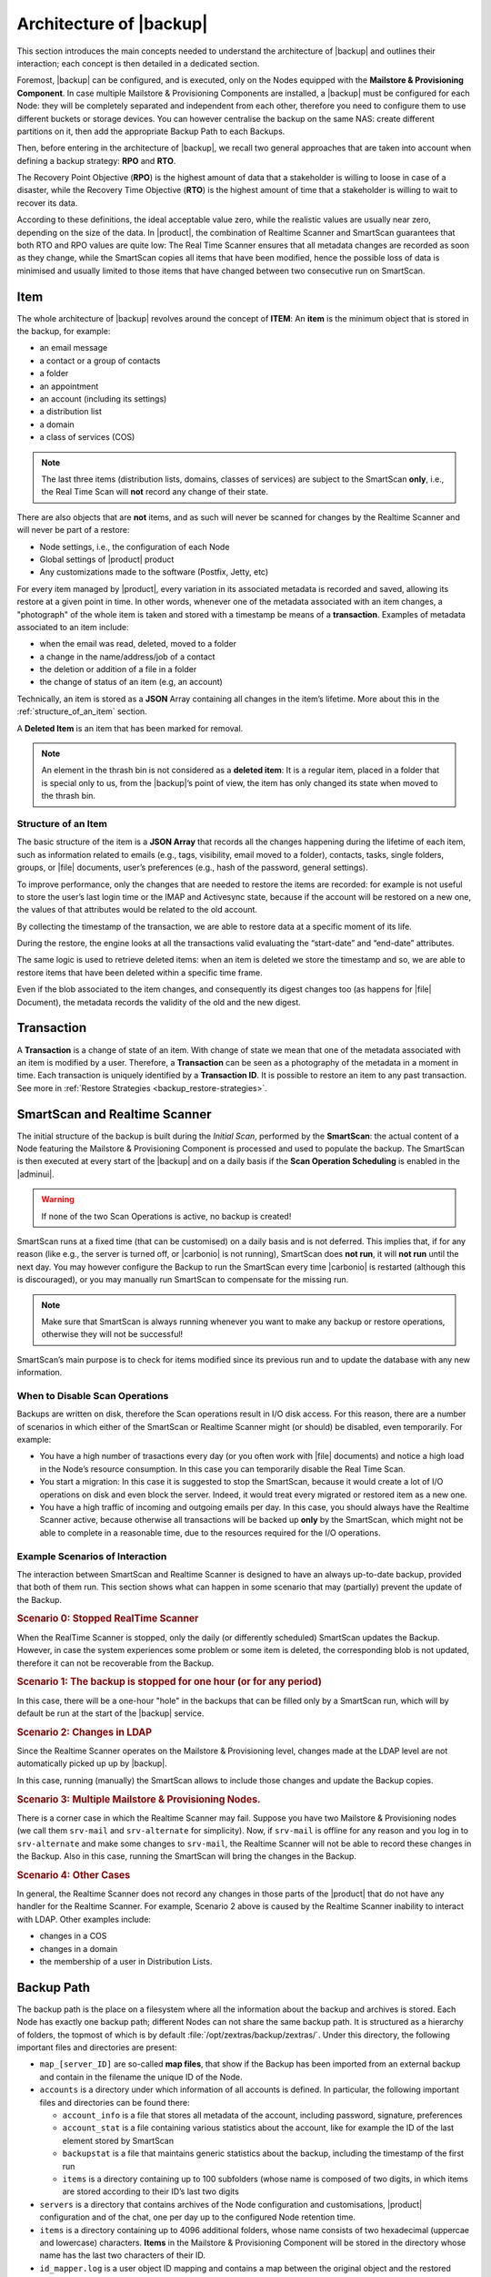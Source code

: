.. index:: Backup; Architecture of

.. _backup-architecture:

========================
Architecture of |backup|
========================

This section introduces the main concepts needed to understand the
architecture of |backup| and outlines their interaction; each
concept is then detailed in a dedicated section.

Foremost, |backup| can be configured, and is executed, only on the
Nodes equipped with the **Mailstore & Provisioning Component**. In case
multiple Mailstore & Provisioning Components are installed, a |backup| must
be configured for each Node: they will be completely separated and
independent from each other, therefore you need to configure them to
use different buckets or storage devices.
You can however centralise the backup on the same NAS: create
different partitions on it, then add the appropriate Backup Path to
each Backups.

.. index:: Recovery Point Objective (RPO)

.. index:: Recovery Time Objective (RTO)

Then, before entering in the architecture of |backup|, we recall two
general approaches that are taken into account when defining a backup
strategy: **RPO** and **RTO**.

The Recovery Point Objective (**RPO**) is the highest amount of data
that a stakeholder is willing to loose in case of a disaster, while the
Recovery Time Objective (**RTO**) is the highest amount of time that a
stakeholder is willing to wait to recover its data.

According to these definitions, the ideal acceptable value zero, while
the realistic values are usually near zero, depending on the size of the
data. In |product|, the combination of Realtime Scanner and SmartScan
guarantees that both RTO and RPO values are quite low: The Real Time
Scanner ensures that all metadata changes are recorded as soon as they
change, while the SmartScan copies all items that have been modified,
hence the possible loss of data is minimised and usually limited to
those items that have changed between two consecutive run on SmartScan.

.. index:: Item, Backup; Item in


.. _item:

Item
====

The whole architecture of |backup| revolves around the concept of
**ITEM**: An **item** is the minimum object that is stored in the
backup, for example:

-  an email message
-  a contact or a group of contacts
-  a folder
-  an appointment
-  an account (including its settings)
-  a distribution list
-  a domain
-  a class of services (COS)

.. note:: The last three items (distribution lists, domains, classes
   of services) are subject to the SmartScan **only**, i.e., the Real
   Time Scan will **not** record any change of their state.

There are also objects that are **not** items, and as such will never be
scanned for changes by the Realtime Scanner and will never be part of a
restore:

-  Node settings, i.e., the configuration of each Node
-  Global settings of |product| product
-  Any customizations made to the software (Postfix, Jetty, etc)

For every item managed by |product|, every variation in its
associated metadata is recorded and saved, allowing its restore at a
given point in time. In other words, whenever one of the metadata
associated with an item changes, a "photograph" of the whole item is
taken and stored with a timestamp be means of a **transaction**.
Examples of metadata associated to an item include:

-  when the email was read, deleted, moved to a folder

-  a change in the name/address/job of a contact

-  the deletion or addition of a file in a folder

-  the change of status of an item (e.g, an account)

Technically, an item is stored as a **JSON** Array containing all
changes in the item’s lifetime. More about this in the
:ref:`structure_of_an_item` section.

A **Deleted Item** is an item that has been marked for removal.

.. note:: An element in the thrash bin is not considered as a
   **deleted item**: It is a regular item, placed in a folder that is
   special only to us, from the |backup|’s point of view, the
   item has only changed its state when moved to the thrash bin.

.. _structure_of_an_item:

Structure of an Item
--------------------

The basic structure of the item is a **JSON Array** that records all the
changes happening during the lifetime of each item, such as information
related to emails (e.g., tags, visibility, email moved to a folder),
contacts, tasks, single folders, groups, or |file| documents, user’s
preferences (e.g., hash of the password, general settings).

To improve performance, only the changes that are needed to restore the
items are recorded: for example is not useful to store the user’s last
login time or the IMAP and Activesync state, because if the account will
be restored on a new one, the values of that attributes would be related
to the old account.

By collecting the timestamp of the transaction, we are able to restore
data at a specific moment of its life.

During the restore, the engine looks at all the transactions valid
evaluating the “start-date” and “end-date” attributes.

The same logic is used to retrieve deleted items: when an item is
deleted we store the timestamp and so, we are able to restore items that
have been deleted within a specific time frame.

Even if the blob associated to the item changes, and consequently its
digest changes too (as happens for |file| Document), the metadata records
the validity of the old and the new digest.

.. _transaction:

Transaction
===========

A **Transaction** is a change of state of an item. With change of
state we mean that one of the metadata associated with an item is
modified by a user. Therefore, a **Transaction** can be seen as a
photography of the metadata in a moment in time. Each transaction is
uniquely identified by a **Transaction ID**. It is possible to restore
an item to any past transaction. See more in :ref:`Restore Strategies
<backup_restore-strategies>`.

.. index:: SmartScan
.. index:: Realtime Scanner

.. _smartscan_and_real_time_scan:

SmartScan and Realtime Scanner
==============================

The initial structure of the backup is built during the *Initial
Scan*, performed by the **SmartScan**: the actual content of a Node
featuring the Mailstore & Provisioning Component is processed and used to
populate the backup. The SmartScan is then executed at every start of
the |backup| and on a daily basis if the **Scan Operation Scheduling**
is enabled in the |adminui|.

.. warning:: If none of the two Scan Operations is active, no backup
   is created!

SmartScan runs at a fixed time (that can be customised) ​on a daily
basis and is not deferred. This implies that, if for any reason (like
e.g., the server is turned off, or |carbonio| is not running),
SmartScan does **not run**, it will **not run** until the next
day. You may however configure the Backup to run the SmartScan every
time |carbonio| is restarted (although this is discouraged), or you
may manually run SmartScan to compensate for the missing run.

.. note:: Make sure that SmartScan is always running whenever you want
   to make any backup or restore operations, otherwise they will not
   be successful!

SmartScan’s main purpose is to check for items modified since its
previous run and to update the database with any new information.

.. grid:: 1 1 2 2
   :gutter: 2

   .. grid-item-card:: **SmartScan**
      :columns: 6

      The SmartScan is the scheduled component that keeps the backup
      aligned against production data for all those situations when
      the Real Time Scan is unable to operate, such as account data
      changes or situations when the backup service is suspended or
      inactive. To always have consistency, the smart scan is run
      automatically once a day. This process also takes care of
      performing metadata storage on the remote backup volume, in case
      the remote backup volume has been configured.  Both SmartScan
      and Realtime Scanner are enabled by default. While both can be
      (independently) stopped, it is suggested to leave them running,
      as they are intended to complement each other.

   .. grid-item-card:: **Realtime Scanner**
      :columns: 6

      The Realtime Scanner is the technology that allows changes to Mails
      and Calendar Module's items or Contacts to be intercepted in real
      time, just after the application server has actually executed
      them. This allows the backup to record and archive them in
      virtually real time, reducing the RPO (the time distance between
      what is in the backup and what is in the live system) to 0. In
      addition, thanks to the separation of the backup into metadata and
      raw data, when changes affect only the metadata of an object (e.g.,
      changing the state or the folder that contains it), only the
      metadata is updated and not the entire item, drastically reducing
      resource usage (CPU, IO, bandwidth).

.. _backup_disable_scans:

When to Disable Scan Operations
-------------------------------

Backups are written on disk, therefore the Scan operations result in
I/O disk access. For this reason, there are a number of scenarios in
which either of the SmartScan or Realtime Scanner might (or should) be
disabled, even temporarily. For example:

-  You have a high number of trasactions every day (or you often work
   with |file| documents) and notice a high load in the Node’s resource
   consumption. In this case you can temporarily disable the Real Time
   Scan.

-  You start a migration: In this case it is suggested to stop the
   SmartScan, because it would create a lot of I/O operations on disk
   and even block the server. Indeed, it would treat every migrated or
   restored item as a new one.

-  You have a high traffic of incoming and outgoing emails per day. In
   this case, you should always have the Realtime Scanner active, because
   otherwise all transactions will be backed up **only** by the
   SmartScan, which might not be able to complete in a reasonable time,
   due to the resources required for the I/O operations.

.. _backup-scans-scenarios:

Example Scenarios of Interaction
--------------------------------

The interaction between SmartScan and Realtime Scanner is designed to
have an always up-to-date backup, provided that both of them run. This
section shows what can happen in some scenario that may (partially)
prevent the update of the Backup.

.. rubric:: Scenario 0: Stopped RealTime Scanner

When the RealTime Scanner is stopped, only the daily (or differently
scheduled) SmartScan updates the Backup. However, in case the system
experiences some problem or some item is deleted, the corresponding
blob is not updated, therefore it can not be recoverable from the
Backup.

.. rubric:: Scenario 1: The backup is stopped for one hour (or for any
   period)

In this case, there will be a one-hour "hole" in the backups that can
be filled only by a SmartScan run, which will by default be run at the
start of the |backup| service.

.. rubric:: Scenario 2: Changes in LDAP

Since the Realtime Scanner operates on the Mailstore & Provisioning
level, changes made at the LDAP level are not automatically picked up
up by |backup|.

In this case, running (manually) the SmartScan allows to include those
changes and update the Backup copies.

.. rubric:: Scenario 3: Multiple Mailstore & Provisioning Nodes.

There is a corner case in which the Realtime Scanner may fail. Suppose
you have two Mailstore & Provisioning nodes (we call them ``srv-mail``
and ``srv-alternate`` for simplicity). Now, if ``srv-mail`` is offline for
any reason and you log in to ``srv-alternate`` and make some changes
to ``srv-mail``, the Realtime Scanner will not be able to record these
changes in the Backup. Also in this case, running the SmartScan will
bring the changes in the Backup.

.. rubric:: Scenario 4: Other Cases

In general, the Realtime Scanner does not record any changes in those
parts of the |product| that do not have any handler for the Realtime
Scanner. For example, Scenario 2 above is caused by the Realtime
Scanner inability to interact with LDAP. Other examples include:

* changes in a COS
* changes in a domain
* the membership of a user in Distribution Lists.

.. index:: Backup Path

.. _backup_path:

Backup Path
===========

The backup path is the place on a filesystem where all the information
about the backup and archives is stored. Each Node has exactly one
backup path; different Nodes can not share the same backup path. It is
structured as a hierarchy of folders, the topmost of which is by default
:file:`/opt/zextras/backup/zextras/`. Under this directory, the following
important files and directories are present:

-  ``map_[server_ID]`` are so-called **map files**, that show if the
   Backup has been imported from an external backup and contain in the
   filename the unique ID of the Node.

- ``accounts`` is a directory under which information of all accounts
  is defined. In particular, the following important files and
  directories can be found there:

  - ``account_info`` is a file that stores all metadata of the
    account, including password, signature, preferences

  - ``account_stat`` is a file containing various statistics about the
    account, like for example the ID of the last element stored by
    SmartScan

  - ``backupstat`` is a file that maintains generic statistics about
    the backup, including the timestamp of the first run

  - ``items`` is a directory containing up to 100 subfolders (whose
    name is composed of two digits, in which items are stored
    according to their ID’s last two digits

-  ``servers`` is a directory that contains archives of the Node
   configuration and customisations, |product| configuration and of the
   chat, one per day up to the configured Node retention time.

-  ``items`` is a directory containing up to 4096 additional folders,
   whose name consists of two hexadecimal (uppercae and lowercase)
   characters. **Items** in the Mailstore & Provisioning Component will be
   stored in the directory whose name has the last two characters of
   their ID.

-  ``id_mapper.log`` is a user object ID mapping and contains a map
   between the original object and the restored object. It is located at
   :file:`/backup/zextras/accounts/xxxxx-xxxx-xxxx-xxxx-xxxxxxxxxxxx/id_mapper.log`.
   This file is present only in case of an external restore.

.. seealso:: Community Article

   https://community.zextras.com/zextras-backup-path/

   A more in-depth and comprehensive overview of the Backup Path.

.. _setting-backup-path:

Setting the Backup Path
-----------------------

A **Backup Path** is a location in which all items and metadata are
saved. Each Node must define one Backup path, which is unique to
that server and not reusable. In other words, trying to use a Backup
Path on a different Node and setting it there as the current Backup
Path will return an error. Trying to force this situation in any way
by tampering with the backup file will cause corruption of both old
and new backup data.

The current value of the Backup Path can be retrieved using the
command

.. code:: console

   zextras$ carbonio config get server mail.example.com ZxBackup_DestPath

        server                                              9d16badb-e89e-4dff-b5b9-bd2bddce53e2
        values

                attribute                                                   ZxBackup_DestPath
                value                                                       /opt/zextras/backup/zextras/
                isInherited                                                 false
                modules
                        ZxBackup

To change the Backup Path, use the :command:`set` sub-command instead of
:command:`get` and append the new path,

.. code:: console

   zextras$ carbonio config set server mail.example.com ZxBackup_DestPath /opt/zextras/new-backup/path
   ok

The successful operation will display the **ok** message.

.. seealso:: You can do the same from the |adminui| under
   :ref:`ap-bk-server-conf` (:menuselection:`Admin Panel --> Global
   Server Settings --> Server Config`).

.. index:: Retention Policy; in Backup

.. _retention_policy:

Retention Policy
================

The Retention Policy (also retention time) defines after how many days
an object marked for deletion is actually removed from the backup. The
retention policies in the Backup are:

-  **Data retention policy** concerns the single items, defaults to
   **30** days

-  **Account retention policy** refers to the accounts, defaults to
   **30** days

All retention times can be changed; if set to **0** (zero), archives
will be kept forever (**infinite retention**) and the Backup Purge will
not run.

You can check the current value of the Retention Policy by using respectively

.. code:: console

   zextras$ carbonio config dump global | grep ZxBackup_DataRetentionDays

.. code:: console

   zextras$ carbonio config dump global | grep backupAccountsRetentionDays

In order to change either value, use **0** for *infinite retention* or
any integer value as the number of days. For example, to set the
retention to **15 days** for data and accounts, use:

.. code:: console

   zextras$ carbonio config set global ZxBackup_DataRetentionDays 15

.. code:: console

   zextras$ carbonio config set global backupAccountsRetentionDays 15

In case an account is deleted and must be restored after the **Data
retention time** has expired, it will be nonetheless possible to recover
all items up to the **Account retention time**, because in that case,
even if all the metadata have been purged, the digest can still contain
the information required to restore the item.

.. seealso:: You can set retention policies from the |adminui| under
   :ref:`ap-bk-server-conf` (:menuselection:`Admin Panel --> Global
   Server Settings --> Server Config`).

.. index:: Backup Purge

.. _backup_purge:

Backup Purge
============

The Backup Purge is a cleanup operation that removes from the Backup
Path any deleted item that exceeded the retention time defined by the
**Data Retention Policy** and **Account retention policy**.

.. index:: Coherency Check

.. _coherency_check:

Coherency Check
===============

The Coherency Check is specifically designed to detect corrupted
metadata and BLOBs and performs a deeper check of a Backup Path than
SmartScan.

While the SmartScan works *incrementally* by only checking items
modified since the last SmartScan run, the **Coherency Check** carries
out a thorough check of all metadata and BLOBs in the Backup Path.

To start a Coherency Check via the CLI, use the `carbonio backup
doCoherencyCheck <carbonio_backup_docoherencycheck>` command:

.. code:: console

   zextras$ carbonio backup doCoherencyCheck *backup_path* [param VALUE[,VALUE]]

.. seealso:: Community Article

   https://community.zextras.com/coherency-check/

   A detailed analysis of the Coherency Check

.. _how_zextras_backup_works:

How Does |backup| Work
======================

|backup| has been designed to store each and every variation of an
**ITEM**. It is not intended as a system or Operating System backup,
therefore it can work with different OS architecture and |product|
versions.

|backup| allows administrators to create an atomic backup of every
item in the Mailstore & Provisioning account and restore different
objects on different accounts or even on different servers.

By default, the default |backup| setting is to save all backup
files in the **local directory** :file:`/opt/zextras/backup/zextras/`. In
order to be eligible to be used as the Backup Path, a directory must:

-  Be both readable and writable by the ``zextras`` user

-  Use a case sensitive filesystem

.. hint:: You can modify the default setting by using either technique
   shown in section :ref:`setting-backup-path`.

When first started, |backup| launches a SmartScan, to fetch from the
Mailstore & Provisioning Component all data and create the initial backup
structure, in which every item is saved along with all its metadata as
a JSON array on a case sensitive filesystem. After the first start,
either the Real Time Scanner, the SmartScan, or both can be employed
to keep the backup updated and synchronised with the account.

.. _backup-depth:

Architecture in Depth
=====================

This sections delves into various components of the |backup|,
including the :ref:`backup-legal-hold` feature.

.. _smartscan:

SmartScan
---------

The SmartScan operates only on accounts that have been modified since
the previous SmartScan, hence it can improve the system’s performances
and decrease the scan time exponentially.

The SmartScan is a resource intensive process and it should never be
run during peak hours or during regular working time, but only when
the load on |product| infrastructure is low, to prevent reductions in
the |product| performance.

By default, a SmartScan is scheduled to be executed each night at
**4:00 AM** (if ``Scan Operation Scheduling`` is enabled in the
|backup| section of the |adminui|). Once a week, on a day set by the
user, a Purge is executed together with the SmartScan to clear the
volume on which the |backup| is saved from any deleted item that
exceeded the retention period.

The |backup| engine scans all the items on the |carbonio| mailbox,
looking for items modified after the last SmartScan. It updates any
outdated entry and creates any item not yet present in the backup
while flagging as deleted any item found in the backup and not in the
|carbonio| mailbox.

Then, all configuration metadata in the backup are updated, so that
domains, accounts, COSs and server configurations are stored along with
a dump of all configuration.

When the backup contains LDAP data, SmartScan will save in the Backup
Path a compressed dump that can also be used standalone to
restore a broken configuration.

.. note:: In case the LDAP backup can not be executed (e.g., because
   the access credential are wrong or invalid), SmartScan will simply
   ignore to back up the Directory Server configuration, but will
   nonetheless save a backup of all the remaining configuration

When the External Restore functionality is active, SmartScan
creates one (daily) archive for each account which include all the
account’s metadata and stores it on the external volume. More
information in section :ref:`backup_on_external_storage`.

Smartscan can be run manually from the CLI or configured from the
:ref:`Admin Panel <ap-bk-server-conf>` (:menuselection:`Admin Panel
--> Global Server Settings --> Server Config`).

.. _run_smartscan:

.. grid:: 1 1 1 2
   :gutter: 1

   .. grid-item-card:: Running a SmartScan
      :columns: 12 12 12 6

      To start a SmartScan via the CLI, use the command:

      .. code:: console

         zextras$ carbonio backup doSmartScan *start* [param VALUE[,VALUE]]

   .. grid-item-card:: Checking the Status of a Running Scan
      :columns: 12 12 12 6

      Before actually carrying out this check, it is suggested to verify how
      many operations are running, to find the correct UUID. you can do this
      by using the command

      .. code:: console

         zextras$ carbonio backup getAllOperations [param VALUE[,VALUE]]

      To check the status of a running scan via the CLI, use the command

      .. code:: console

         zextras$ carbonio backup monitor *operation_uuid* [param VALUE[,VALUE]]

.. _real_time_scan:

Realtime Scanner
----------------

The Realtime Scanner is an engine tightly connected to the Mailstore &
Provisioning, which intercepts all the transactions that
take place on each user mailbox and records them with the purpose of
maintaining the whole history of an item for its entire lifetime.

Thanks to the Realtime Scanner, it is possible to recover any item at
any point in time.

The Realtime Scanner reads all the events of the Mailstore &
Provisioning in almost real-time, then it repeats the same
operations on its own data structure, creating items or updating their
metadata. No information is ever overwritten in the backup, so every
item has its own complete history.

.. grid:: 1 1 1 2
   :gutter: 3

   .. grid-item-card:: Enable the Realtime Scanner
      :columns: 12 12 12 6

      Set the ``ZxBackup_RealTimeScanner`` property to ``TRUE``.

      .. code:: console

         zextras$ carbonio config set server $(zmhostname) ZxBackup_RealTimeScanner TRUE

   .. grid-item-card:: Disable the Realtime Scanner
      :columns: 12 12 12 6

      Set the ``ZxBackup_RealTimeScanner`` property to ``FALSE``.

      .. code:: console

         zextras$ carbonio config set server $(zmhostname) ZxBackup_RealTimeScanner FALSE

.. topic:: When Should the Realtime Scanner Be Disabled?

   The only time you should disable the Realtime Scanner is while
   performing an ref:`external_restore` of multiple domains. This is a
   safety measure to avoid high load on your server. After the import,
   re-enable the Realtime Scanner and perform a SmartScan when
   prompted.


.. currently not available

   Blobless Backup Mode
   ====================

   |product|\'s Blobless Backup Mode is a feature that avoids backing up
   item blobs while still safeguarding all other item-related
   information.

   This mode is designed to take advantage of advanced storage
   capabilities of the storage solution such as built-in backup or data
   replication optimizing both the backup module’s disk space usage and
   restore speed.

   There is only one requirements to enable Blobless Backup Mode

   #. No independent third-party volumes must exist: Blobless Backup
      Mode is only compatible with local volumes and centralised
      third-party volumes.

   Blobless Backup Mode is storage-agnostic and can be enabled on any
   server or infrastructure that meets the requirements above regardless
   of the specific storage vendor.

   Blobless Backup Mode works exactly as its default counterpart: the
   RealTime Scanner takes care of backing up item changes while the
   SmartScan manages domain/COS/account consistency, the only difference
   between the two is that in Blobless Backup Mode the backup contains no
   items of kind ``blob`` while still saving all metadata and transaction
   history.

   It is essential to consider that once enabled, Blobless Backup Mode
   affects the entire server and no blobs get backed up regardless of the
   target volume and HSM policies.

   .. warning:: When the backup is set to Blobless Mode, BLOBs will not
      be deleted until those are out of the retention period.

   Blobless Backup Mode is a CLI-only feature and can be enabled or
   disabled through the ``backupBloblessMode`` configuration attribute at
   global and server level, for example to enable it globally:

   .. code:: console

      zextras$ carbonio config global set attribute backupBloblessMode value true

   Or to enable it only for domain mail.example.com:

   .. code:: console

      zextras$ carbonio config server set mail.example.com attribute backupBloblessMode value true

.. _backup_purge_2:

Backup Purge
------------

The Backup Purge is a cleanup operation that removes from the Backup
Path any deleted item that exceeds the retention time defined by the
:ref:`retention_policy`.

The Purge engine scans the metadata of all the deleted items and when it
finds an item marked for deletion whose last update is older than the
retention time period, it erases it from the backup.

Note however, that if the *blob* of an item is still referenced by one
or more valid metadata files, due to |backup|’s built-in
deduplication, the *blob* itself will not be deleted.

.. to be verified

   Customizations backed up by |backup| also follow the Backup
   Path’s purge policies. This can be changed in the |backup|
   section of the |adminui| by unchecking the
   :octicon:`tasklist` `Purge old customizations` checkbox.

The Backup Purge can be started manually from the CLI or scheduled
from the :ref:`Admin Panel <ap-bk-server-conf>` (:menuselection:`Admin
Panel +--> Global Server Settings --> Server Config`).

However, note that when **infinite retention** is active (i.e., the
*Data Retention Policy* is set to **0**), the Backup Purge will
immediately exit, since no deleted item will ever exceed the retention
time.

.. grid:: 1 1 1 2
   :gutter: 3

   .. grid-item-card:: Run a Backup Purge
      :columns: 12 12 12 6

      To start a Backup Purge run the command

      .. code:: console

         zextras$ carbonio backup doPurge [param VALUE[,VALUE]]

   .. grid-item-card:: Check the Status of a Running Backup Purge
      :columns: 12 12 12 6

      To check the status of a running Purge run the
      command

      .. code:: console

         zextras$ carbonio backup monitor *operation_uuid* [param VALUE[,VALUE]]

.. index:: Legal Hold

.. _backup-legal-hold:

Legal Hold
----------

A *legal hold* is a functionality that allows to preserve and protect
electronic data (for example e-mails and documents) for potential use
in legal proceedings or investigations.

In the context of Carbonio, the Legal Hold is a mechanism that ensures the integrity and retention of backup data for a selected account. When an account is placed under Legal Hold, the account itself remains fully operational—users can continue accessing and modifying it as usual. However, all backup states will be kept forever and preserved indefinitely, overriding any standard retention policies. This guarantees that any data present in the backup, including items that may later be modified or deleted in the live account, remain available. Additionally, administrators can perform a Restore on New Account to recreate the mailbox in its entirety, including all messages—even those that were subsequently deleted by the user.

|product| makes available a set of CLI commands to manage the legal
host status of the accounts: :command:`carbonio backup legalHold {get
| set | unset` which accept as argument either ``all`` or a
comma-separated list of accounts ID.

.. card:: Examples

   #. Get the legal hold status of all accounts::

        zextras$ carbonio backup legalhold get all

      This command outputs all the accounts, their ID, and status. For
      example::

        john.doe@example.com 924e1cf6-eaba-4aff-a10d-1f8e94fa85e4 unset
        jane.doe@example.com a1701296-7caa-4366-8886-f33bfb44267e unset

   #. Put accounts jane.doe\@example and john.doe\@example.com in legal hold status::

        zextras$ carbonio backup legalhold set a1701296-7caa-4366-8886-f33bfb44267e,924e1cf6-eaba-4aff-a10d-1f8e94fa85e4

      This command accepts e-mail addresses or account IDs (you can
      find them either using the command in the previous point or from
      the |adminui| (:menuselection:`Domains --> Manage --> Accounts`,
      then on the account's *General* details).

   #. Remove account john.doe\@example.com from legal hold status::

        zextras$ carbonio backup legalhold unset 924e1cf6-eaba-4aff-a10d-1f8e94fa85e4


.. seealso:: The legal hold status can be managed from the |adminui|
   as well, please refer to Section ref:`ap-lh`.

.. _limitations_and_corner_cases_of_the_backup:

Limitations and Corner Cases of the Backup
------------------------------------------

There are a few cases in which the backup is not working correctly. We
discuss those cases here.

1. Restore of an active account on a new account should NOT be done
   using the latest state available. Suppose that a user by mistake
   deletes all of his emails or that for any reason (like e.g., a server
   failure) the emails in an account are lost. The user wants them back
   and asks the admin. If the admin restores the status of the account
   to the **latest state available**, the result is that the new account
   will contain the latest state available, which is an **empty
   account**, since in the latest state the email have already been
   deleted. Therefore, in order to correctly restore the account, it is
   necessary to restore it at a point in time which is **antecedent**
   the emails were deleted.

#. When using the **POP3/POP3S** protocol, if the email client is
   configured to download email messages and delete them immediately
   from the server, these messages may not be included in the backup.
   This does not happen if the |storage| component is
   installed.

#. When sending an email directly through an SMTP connection (e.g.,
   using a multipurpose device or connecting to the STMP server using
   :command:`telnet`), then that email will not be part of the backup.

#. When sending email using an IMAP/SMTP client, the IMAP client must be
   configured to store the send email in a remote folder (using the IMAP
   STORE command) after the send operation, otherwise the email may not
   be included in the backup.

.. note:: The last two cases do not apply when using a browser to
   connect to the Node hosting the Mailstore & Provisioning Component. In
   this case is it the Mailstore that contacts the SMTP server to send
   the email and automatically passes the email to
   :command:`mailboxd`.

..
   .. _troubleshooting_ldap_backup:

   Troubleshooting LDAP Backup
   ===========================

   In some cases, when backing up a mailbox server, the backup of only the
   LDAP data may fail and completes with a warning::

      Unable to backup LDAP config schema: missing `ldap_root_password` in localconfig.

   In this section we provide some suggestions to tackle this problem.

   .. _increase_log_verbosity:

   Increase Log Verbosity
   ----------------------

   Depending on the mailbox server configuration, a number of log messages
   are saved in the log file. In case an LDAP backup fails and the log file
   does not report enough messages to identify the root cause of the
   failure, a first solution is to increase the **verbosity** of the log
   file.

   .. code:: console

      zextras$ carbonio config set server $(zmhostname) ZxCore_LogLevel 0

   Now, run a backup using the following command (that only backs up the
   LDAP data) and check again the log file.

   .. code:: console

      zextras$ carbonio --json backup doBackupLDAP start

   After the command completes and you have finished analysing the log
   file, remember to restore the verbosity to the previous level:

   .. code:: console

      zextras$ carbonio config set server $(zmhostname) ZxCore_LogLevel 1

   .. hint:: Increasing log verbosity can prove useful whenever
      troubleshooting a problem or searching for more information about a
      problem.

   .. _missing_root_credentials:

   Missing root credentials
   ------------------------

   To be able to back up LDAP data, |product| needs to establish a remote
   connection to the LDAP server using **LDAP root credentials**.

   In particular, the password is saved in the **localconfig**, but
   on a mailbox server where the LDAP component is not installed, the
   **LDAP root password** is empty. Therefore, the LDAP connection
   **fails** with an **invalid credentials error** and the backup of the
   LDAP data is not produced.

   This situation can be verified by using the following sequence of
   commands on a mailbox server:

   .. code:: console

      # su - zextras
      # source bin/zmshutil
      # zmsetvars
      # ldapwhoami -x -D $zimbra_ldap_userdn -w $zimbra_ldap_password -H $ldap_master_url

   The last command should complete with output::

      dn:uid=zimbra,cn=admins,cn=zimbra

   Now, running the command

   .. code:: console

      # ldapwhoami -x -D "cn=config" -w $ldap_root_password -H $ldap_master_url

   should output ``dn:cn=config``. If this is **not** the case, then the
   LDAP root password is either wrong or not stored in the local
   configuration.

   To fix the problem, follow this three step procedure.

   .. grid::
      :gutter: 3

      .. grid-item-card:: 1. Discover the ldap master server.

            .. code:: console

            zmlocalconfig ldap_master_url

      .. grid-item-card:: 2. Obtain the root password.

         Connect to the ldap master server and get the LDAP root password.

         .. code:: console

            zmlocalconfig -s ldap_root_password

         This command will print on the standard output the LDAP password,
         that you need to store on all mailbox servers on which either
         ``carbonio`` is running, or LDAP backup is enabled, or both.

      .. grid-item-card:: 3. Save password on all mailstores.

         Execute *on every mailstore* the following commands, in which
         **$LDAPPASSWORD** is the LDAP password obtained in the
         previous step.

         .. code:: console

            # su - zextras
            # zmlocalconfig -e -f ldap_root_password="$LDAPPASSWORD"

         Finally, restart the mailbox service to avoid cached credentials problems.

         .. code:: console

            # zmmailboxdctl restart

   .. _disable_ldap_backup:

   Disable LDAP Backup
   -------------------

   In case you do not want to backup LDAP data together with |product|
   you can disable it entirely. On each mailbox server, to disable LDAP
   Backup, run this command.

   .. code:: console

      zextras$ carbonio config set server $(zmhostname) ldapDumpEnabled false
